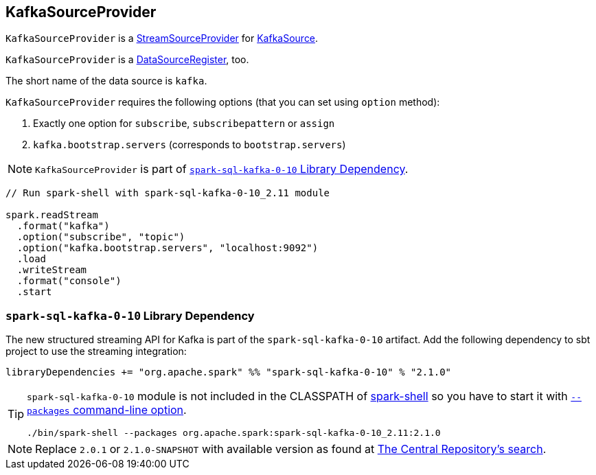== [[KafkaSourceProvider]] KafkaSourceProvider

`KafkaSourceProvider` is a link:spark-sql-streaming-StreamSourceProvider.adoc[StreamSourceProvider] for link:spark-sql-streaming-KafkaSource.adoc[KafkaSource].

`KafkaSourceProvider` is a link:spark-sql-DataSourceRegister.adoc[DataSourceRegister], too.

The short name of the data source is `kafka`.

`KafkaSourceProvider` requires the following options (that you can set using `option` method):

1. Exactly one option for `subscribe`, `subscribepattern` or `assign`
2. `kafka.bootstrap.servers` (corresponds to `bootstrap.servers`)

NOTE: `KafkaSourceProvider` is part of <<spark-sql-kafka-0-10, `spark-sql-kafka-0-10` Library Dependency>>.

[source, scala]
----
// Run spark-shell with spark-sql-kafka-0-10_2.11 module

spark.readStream
  .format("kafka")
  .option("subscribe", "topic")
  .option("kafka.bootstrap.servers", "localhost:9092")
  .load
  .writeStream
  .format("console")
  .start
----

=== [[spark-sql-kafka-0-10]] `spark-sql-kafka-0-10` Library Dependency

The new structured streaming API for Kafka is part of the `spark-sql-kafka-0-10` artifact. Add the following dependency to sbt project to use the streaming integration:

```
libraryDependencies += "org.apache.spark" %% "spark-sql-kafka-0-10" % "2.1.0"
```

[TIP]
====
`spark-sql-kafka-0-10` module is not included in the CLASSPATH of link:spark-shell.adoc[spark-shell] so you have to start it with link:spark-submit.adoc#packages[`--packages` command-line option].

```
./bin/spark-shell --packages org.apache.spark:spark-sql-kafka-0-10_2.11:2.1.0
```
====

NOTE: Replace `2.0.1` or `2.1.0-SNAPSHOT` with available version as found at http://search.maven.org/#search%7Cga%7C1%7Ca%3A%22spark-streaming-kafka-0-10_2.11%22[The Central Repository's search].
